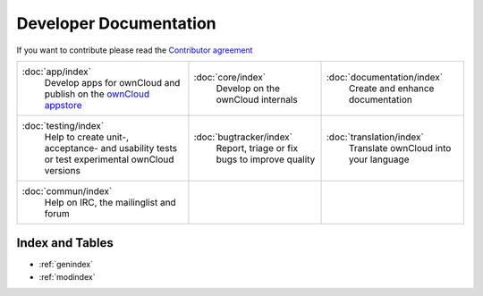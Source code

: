 .. _index:

=======================
Developer Documentation
=======================

If you want to contribute please read the `Contributor agreement <http://owncloud.org/about/contributor-agreement/>`_

+-------------------------+-------------------------+--------------------------+
|:doc:`app/index`         |:doc:`core/index`        |:doc:`documentation/index`|
| Develop apps for        | Develop on the ownCloud | Create and enhance       |
| ownCloud and publish on | internals               | documentation            |
| the `ownCloud appstore`_|                         |                          |
+-------------------------+-------------------------+--------------------------+
|:doc:`testing/index`     |:doc:`bugtracker/index`  |:doc:`translation/index`  |
| Help to create unit-,   | Report, triage or fix   | Translate ownCloud into  |
| acceptance- and         | bugs to improve quality | your language            |
| usability tests or      |                         |                          |
| test experimental       |                         |                          |
| ownCloud versions       |                         |                          |
+-------------------------+-------------------------+--------------------------+
|:doc:`commun/index`      |                         |                          |
| Help on IRC, the        |                         |                          |
| mailinglist and forum   |                         |                          |
+-------------------------+-------------------------+--------------------------+

.. _ownCloud appstore: http://apps.owncloud.com/

Index and Tables
================
* :ref:`genindex`
* :ref:`modindex`



